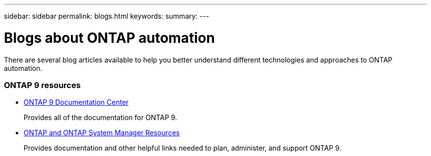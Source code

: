 ---
sidebar: sidebar
permalink: blogs.html
keywords:
summary:
---

= Blogs about ONTAP automation
:hardbreaks:
:nofooter:
:icons: font
:linkattrs:
:imagesdir: ./media/


[.lead]
There are several blog articles available to help you better understand different technologies and approaches to ONTAP automation.

=== ONTAP 9 resources

* https://docs.netapp.com/ontap-9/index.jsp[ONTAP 9 Documentation Center^]
+
Provides all of the documentation for ONTAP 9.

* https://www.netapp.com/us/documentation/ontap-and-oncommand-system-manager.aspx[ONTAP and ONTAP System Manager Resources^]
+
Provides documentation and other helpful links needed to plan, administer, and support ONTAP 9.
